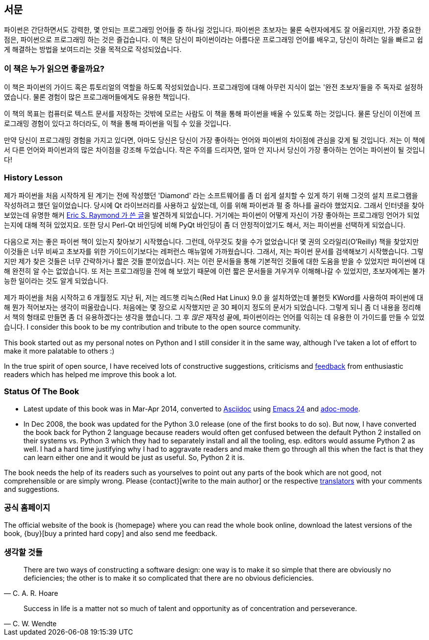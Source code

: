 [[preface]]
[preface]
== 서문

파이썬은 간단하면서도 강력한, 몇 안되는 프로그래밍 언어들 중 하나일 것입니다.
파이썬은 초보자는 물론 숙련자에게도 잘 어울리지만, 가장 중요한 점은, 파이썬으로 프로그래밍 하는 것은 즐겁습니다.
이 책은 당신이 파이썬이라는 아름다운 프로그래밍 언어를 배우고,
당신이 하려는 일을 빠르고 쉽게 해결하는 방법을 보여드리는 것을 목적으로 작성되었습니다.

=== 이 책은 누가 읽으면 좋을까요?

이 책은 파이썬의 가이드 혹은 튜토리얼의 역할을 하도록 작성되었습니다.
프로그래밍에 대해 아무런 지식이 없는 '완전 초보자'들을 주 독자로 설정하였습니다.
물론 경험이 많은 프로그래머들에게도 유용한 책입니다.

이 책의 목표는 컴퓨터로 텍스트 문서를 저장하는 것밖에 모르는 사람도 이 책을 통해
파이썬을 배울 수 있도록 하는 것입니다. 물론 당신이 이전에 프로그래밍 경험이 있다고 하더라도,
이 책을 통해 파이썬을 익힐 수 있을 것입니다.

만약 당신이 프로그래밍 경험을 가지고 있다면, 아마도 당신은 당신이 가장 좋아하는 언어와 파이썬의
차이점에 관심을 갖게 될 것입니다. 저는 이 책에서 다른 언어와 파이썬과의 많은 차이점을 강조해 두었습니다.
작은 주의를 드리자면, 얼마 안 지나서 당신이 가장 좋아하는 언어는 파이썬이 될 것입니다!

[[history_lesson]]
=== History Lesson

제가 파이썬을 처음 시작하게 된 계기는 전에 작성했던 'Diamond' 라는 소프트웨어를 좀 더 쉽게 설치할
수 있게 하기 위해 그것의 설치 프로그램을 작성하려고 했던 일이었습니다. 당시에 Qt 라이브러리를
사용하고 싶었는데, 이를 위해 파이썬과 펄 중 하나를 골라야 했었지요. 그래서 인터넷을 찾아보았는데
유명한 해커 http://www.python.org/about/success/esr/[Eric S. Raymond 가 쓴 글]을 발견하게 되었습니다.
거기에는 파이썬이 어떻게 자신이 가장 좋아하는 프로그래밍 언어가 되었는지에 대해 적혀 있었지요.
또한 당시 Perl-Qt 바인딩에 비해 PyQt 바인딩이 좀 더 안정적이었기도 해서, 저는 파이썬을 선택하게
되었습니다.

다음으로 저는 좋은 파이썬 책이 있는지 찾아보기 시작했습니다. 그런데, 아무것도 찾을 수가 없었습니다!
몇 권의 오라일리(O'Reilly) 책을 찾았지만 이것들은 너무 비싸고 초보자를 위한 가이드이기보다는 레퍼런스
매뉴얼에 가까웠습니다. 그래서, 저는 파이썬 문서를 검색해보기 시작했습니다. 그렇지만 제가 찾은 것들은
너무 간략하거나 짧은 것들 뿐이었습니다. 저는 이런 문서들을 통해 기본적인 것들에 대한 도움을 받을 수
있었지만 파이썬에 대해 완전히 알 수는 없었습니다. 또 저는 프로그래밍을 전에 해 보았기 때문에 이런
짧은 문서들을 겨우겨우 이해해나갈 수 있었지만, 초보자에게는 불가능한 일이라는 것도 알게 되었습니다.

제가 파이썬을 처음 시작하고 6 개월정도 지난 뒤, 저는 레드햇 리눅스(Red Hat Linux) 9.0 을 설치하였는데
불현듯 KWord를 사용하여 파이썬에 대해 뭔가 적어보자는 생각이 떠올랐습니다. 처음에는 몇 장으로
시작했지만 곧 30 페이지 정도의 문서가 되었습니다. 그렇게 되니 좀 더 내용을 정리해서 책의 형태로
만들면 좀 더 유용하겠다는 생각을 했습니다. 그 후 _많은_ 재작성 끝에, 파이썬이라는 언어를 익히는
데 유용한 이 가이드를 만들 수 있었습니다. I consider
this book to be my contribution and tribute to the open source community.

This book started out as my personal notes on Python and I still consider it in the same way,
although I've taken a lot of effort to make it more palatable to others :)

In the true spirit of open source, I have received lots of constructive suggestions, criticisms and
<<who_reads_bop,feedback>> from enthusiastic readers which has helped me improve this book a lot.

=== Status Of The Book

- Latest update of this book was in Mar-Apr 2014, converted to
  http://asciidoctor.org/docs/what-is-asciidoc/[Asciidoc] using
  http://swaroopch.com/2013/10/17/emacs-configuration-tutorial/[Emacs 24] and
  https://github.com/sensorflo/adoc-mode/wiki[adoc-mode].
- In Dec 2008, the book was updated for the Python 3.0 release (one of the first books to do
  so). But now, I have converted the book back for Python 2 language because readers would often
  get confused between the default Python 2 installed on their systems vs. Python 3 which they had
  to separately install and all the tooling, esp. editors would assume Python 2 as well. I had a
  hard time justifying why I had to aggravate readers and make them go through all this when the
  fact is that they can learn either one and it would be just as useful. So, Python 2 it is.

The book needs the help of its readers such as yourselves to point out any parts of the book which
are not good, not comprehensible or are simply wrong. Please {contact}[write to the main author] or
the respective <<translations,translators>> with your comments and suggestions.

=== 공식 홈페이지

The official website of the book is {homepage} where you can read the whole book online, download
the latest versions of the book, {buy}[buy a printed hard copy] and also send me feedback.

=== 생각할 것들

[quote,C. A. R. Hoare]
__________________________________________________
There are two ways of constructing a software design: one way is to make it so simple that there
are obviously no deficiencies; the other is to make it so complicated that there are no obvious
deficiencies.
__________________________________________________

[quote,C. W. Wendte]
__________________________________________________
Success in life is a matter not so much of talent and opportunity as of concentration and
perseverance.
__________________________________________________

